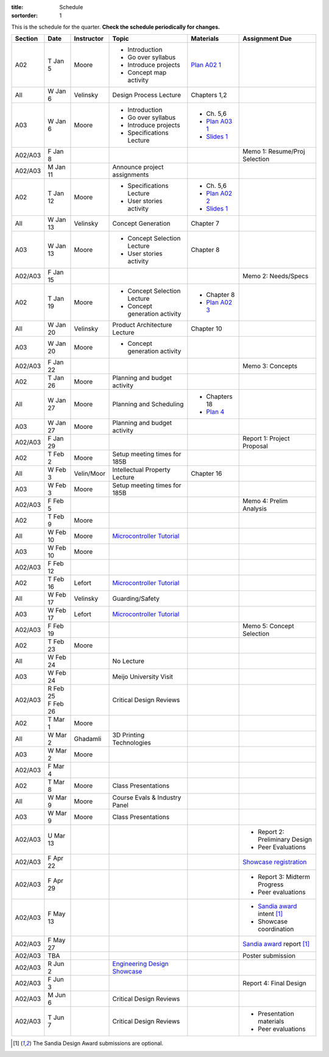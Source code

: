 :title: Schedule
:sortorder: 1

This is the schedule for the quarter. **Check the schedule periodically for
changes.**

=======  ==========  ==========  ====================================  ===============  =====
Section  Date        Instructor  Topic                                 Materials        Assignment Due
=======  ==========  ==========  ====================================  ===============  =====
A02      T Jan 5     Moore       - Introduction                        `Plan A02 1`_
                                 - Go over syllabus
                                 - Introduce projects
                                 - Concept map activity
-------  ----------  ----------  ------------------------------------  ---------------  -----
All      W Jan 6     Velinsky    Design Process Lecture                Chapters 1,2
-------  ----------  ----------  ------------------------------------  ---------------  -----
A03      W Jan 6     Moore       - Introduction                        - Ch. 5,6
                                 - Go over syllabus                    - `Plan A03 1`_
                                 - Introduce projects                  - `Slides 1`_
                                 - Specifications Lecture
-------  ----------  ----------  ------------------------------------  ---------------  -----
A02/A03  F Jan 8                                                                        Memo 1: Resume/Proj Selection
-------  ----------  ----------  ------------------------------------  ---------------  -----
A02/A03  M Jan 11                Announce project assignments
-------  ----------  ----------  ------------------------------------  ---------------  -----
A02      T Jan 12    Moore       - Specifications Lecture              - Ch. 5,6
                                 - User stories activity               - `Plan A02 2`_
                                                                       - `Slides 1`_
-------  ----------  ----------  ------------------------------------  ---------------  -----
All      W Jan 13    Velinsky    Concept Generation                    Chapter 7
-------  ----------  ----------  ------------------------------------  ---------------  -----
A03      W Jan 13    Moore       - Concept Selection Lecture           Chapter 8
                                 - User stories activity
-------  ----------  ----------  ------------------------------------  ---------------  -----
A02/A03  F Jan 15                                                                       Memo 2: Needs/Specs
-------  ----------  ----------  ------------------------------------  ---------------  -----
A02      T Jan 19    Moore       - Concept Selection Lecture           - Chapter 8
                                 - Concept generation activity         - `Plan A02 3`_
-------  ----------  ----------  ------------------------------------  ---------------  -----
All      W Jan 20    Velinsky    Product Architecture Lecture          Chapter 10
-------  ----------  ----------  ------------------------------------  ---------------  -----
A03      W Jan 20    Moore       - Concept generation activity
-------  ----------  ----------  ------------------------------------  ---------------  -----
A02/A03  F Jan 22                                                                       Memo 3: Concepts
-------  ----------  ----------  ------------------------------------  ---------------  -----
A02      T Jan 26    Moore       Planning and budget activity
-------  ----------  ----------  ------------------------------------  ---------------  -----
All      W Jan 27    Moore       Planning and Scheduling               - Chapters 18
                                                                       - `Plan 4`_
-------  ----------  ----------  ------------------------------------  ---------------  -----
A03      W Jan 27    Moore       Planning and budget activity
-------  ----------  ----------  ------------------------------------  ---------------  -----
A02/A03  F Jan 29                                                                       Report 1: Project Proposal
-------  ----------  ----------  ------------------------------------  ---------------  -----
A02      T Feb 2     Moore       Setup meeting times for 185B
-------  ----------  ----------  ------------------------------------  ---------------  -----
All      W Feb 3     Velin/Moor  Intellectual Property Lecture         Chapter 16
-------  ----------  ----------  ------------------------------------  ---------------  -----
A03      W Feb 3     Moore       Setup meeting times for 185B
-------  ----------  ----------  ------------------------------------  ---------------  -----
A02/A03  F Feb 5                                                                        Memo 4: Prelim Analysis
-------  ----------  ----------  ------------------------------------  ---------------  -----
A02      T Feb 9     Moore
-------  ----------  ----------  ------------------------------------  ---------------  -----
All      W Feb 10    Moore       `Microcontroller Tutorial`_
-------  ----------  ----------  ------------------------------------  ---------------  -----
A03      W Feb 10    Moore
-------  ----------  ----------  ------------------------------------  ---------------  -----
A02/A03  F Feb 12
-------  ----------  ----------  ------------------------------------  ---------------  -----
A02      T Feb 16    Lefort      `Microcontroller Tutorial`_
-------  ----------  ----------  ------------------------------------  ---------------  -----
All      W Feb 17    Velinsky    Guarding/Safety
-------  ----------  ----------  ------------------------------------  ---------------  -----
A03      W Feb 17    Lefort      `Microcontroller Tutorial`_
-------  ----------  ----------  ------------------------------------  ---------------  -----
A02/A03  F Feb 19                                                                       Memo 5: Concept Selection
-------  ----------  ----------  ------------------------------------  ---------------  -----
A02      T Feb 23    Moore
-------  ----------  ----------  ------------------------------------  ---------------  -----
All      W Feb 24                No Lecture
-------  ----------  ----------  ------------------------------------  ---------------  -----
A03      W Feb 24                Meijo University Visit
-------  ----------  ----------  ------------------------------------  ---------------  -----
A02/A03  | R Feb 25              Critical Design Reviews
         | F Feb 26
-------  ----------  ----------  ------------------------------------  ---------------  -----
A02      T Mar 1     Moore
-------  ----------  ----------  ------------------------------------  ---------------  -----
All      W Mar 2     Ghadamli    3D Printing Technologies
-------  ----------  ----------  ------------------------------------  ---------------  -----
A03      W Mar 2     Moore
-------  ----------  ----------  ------------------------------------  ---------------  -----
A02/A03  F Mar 4
-------  ----------  ----------  ------------------------------------  ---------------  -----
A02      T Mar 8     Moore       Class Presentations
-------  ----------  ----------  ------------------------------------  ---------------  -----
All      W Mar 9     Moore       Course Evals & Industry Panel
-------  ----------  ----------  ------------------------------------  ---------------  -----
A03      W Mar 9     Moore       Class Presentations
-------  ----------  ----------  ------------------------------------  ---------------  -----
A02/A03  U Mar 13                                                                       - Report 2: Preliminary Design
                                                                                        - Peer Evaluations
-------  ----------  ----------  ------------------------------------  ---------------  -----
A02/A03  F Apr 22                                                                       `Showcase registration`_
-------  ----------  ----------  ------------------------------------  ---------------  -----
A02/A03  F Apr 29                                                                       - Report 3: Midterm Progress
                                                                                        - Peer evaluations
-------  ----------  ----------  ------------------------------------  ---------------  -----
A02/A03  F May 13                                                                       - `Sandia award`_ intent [1]_
                                                                                        - Showcase coordination
-------  ----------  ----------  ------------------------------------  ---------------  -----
A02/A03  F May 27                                                                       `Sandia award`_ report [1]_
-------  ----------  ----------  ------------------------------------  ---------------  -----
A02/A03  TBA                                                                            Poster submission
-------  ----------  ----------  ------------------------------------  ---------------  -----
A02/A03  R Jun 2                 `Engineering Design Showcase`_
-------  ----------  ----------  ------------------------------------  ---------------  -----
A02/A03  F Jun 3                                                                        Report 4: Final Design
-------  ----------  ----------  ------------------------------------  ---------------  -----
A02/A03  M Jun 6                 Critical Design Reviews
-------  ----------  ----------  ------------------------------------  ---------------  -----
A02/A03  T Jun 7                 Critical Design Reviews                                - Presentation materials
                                                                                        - Peer evaluations
=======  ==========  ==========  ====================================  ===============  =====

.. _Plan 4: {filename}/pages/lesson-plans/lecture-04.rst

.. _Plan A02 1: {filename}/pages/lesson-plans/studio-a02-01.rst
.. _Plan A02 2: {filename}/pages/lesson-plans/studio-a02-02.rst
.. _Plan A02 3: {filename}/pages/lesson-plans/studio-a02-03.rst

.. _Plan A03 1: {filename}/pages/lesson-plans/studio-a03-01.rst

.. _Slides 1: https://docs.google.com/presentation/d/1tYiwuictCFIsQAk8bWypbqxQUnryAWFR0eMAvIoFoD4/edit?usp=sharing

.. _Microcontroller Tutorial: {filename}/pages/microcontrollers.rst

.. _Sandia award: http://engineering.ucdavis.edu/wp-content/uploads/2016/02/2016-Sandia-Announcement.pdf
.. _Showcase Registration: https://docs.google.com/forms/d/1TNeQLa5H-L7bvlZe-pwQ7gfwpL7Q62r3i_2lawmZb6g/viewform?c=0&w=1
.. _Engineering Design Showcase: http://engineering.ucdavis.edu/undergraduate/senior-engineering-design-showcase

.. [1] The Sandia Design Award submissions are optional.
